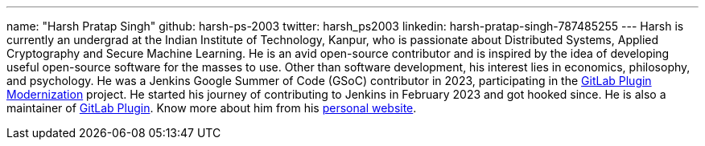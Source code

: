 ---
name: "Harsh Pratap Singh"
github: harsh-ps-2003
twitter: harsh_ps2003
linkedin: harsh-pratap-singh-787485255
---
Harsh is currently an undergrad at the Indian Institute of Technology, Kanpur, who is passionate about Distributed Systems, Applied Cryptography and Secure Machine Learning. He is an avid open-source contributor and is inspired by the idea of developing useful open-source software for the masses to use. 
Other than software development, his interest lies in economics, philosophy, and psychology.
He was a Jenkins Google Summer of Code (GSoC) contributor in 2023, participating in the link:https://github.com/jenkinsci/gitlab-plugin[GitLab Plugin Modernization] project.
He started his journey of contributing to Jenkins in February 2023 and got hooked since. He is also a maintainer of link:https://plugins.jenkins.io/gitlab-plugin/[GitLab Plugin].
Know more about him from his link:https://harsh-ps-2003.bearblog.dev/[personal website].

